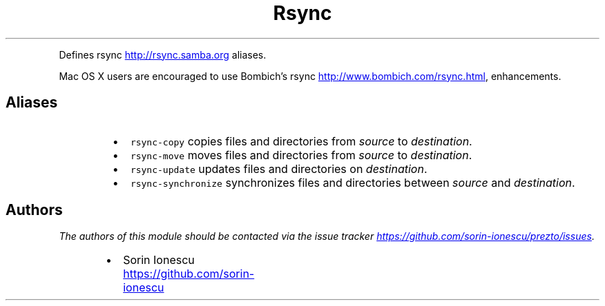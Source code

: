 .TH Rsync
.PP
Defines rsync
.UR http://rsync.samba.org
.UE
aliases.
.PP
Mac OS X users are encouraged to use Bombich's rsync
.UR http://www.bombich.com/rsync.html
.UE , which has HFS+
enhancements.
.SH Aliases
.RS
.IP \(bu 2
\fB\fCrsync-copy\fR copies files and directories from \fIsource\fP to \fIdestination\fP.
.IP \(bu 2
\fB\fCrsync-move\fR moves files and directories from \fIsource\fP to \fIdestination\fP.
.IP \(bu 2
\fB\fCrsync-update\fR updates files and directories on \fIdestination\fP.
.IP \(bu 2
\fB\fCrsync-synchronize\fR synchronizes files and directories between \fIsource\fP and
\fIdestination\fP.
.RE
.SH Authors
.PP
\fIThe authors of this module should be contacted via the issue tracker
.UR https://github.com/sorin-ionescu/prezto/issues
.UE .\fP
.RS
.IP \(bu 2
Sorin Ionescu
.UR https://github.com/sorin-ionescu
.UE
.RE
